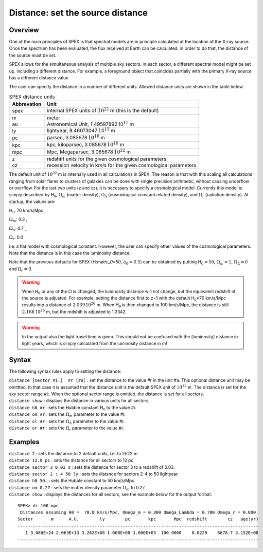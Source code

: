 .. _sec:distance:

Distance: set the source distance
=================================

Overview
~~~~~~~~

One of the main principles of SPEX is that spectral models are in
principle calculated at the location of the X-ray source. Once the
spectrum has been evaluated, the flux received at Earth can be
calculated. In order to do that, the distance of the source must be set.

SPEX allows for the simultaneous analysis of multiple sky sectors. In
each sector, a different spectral model might be set up, including a
different distance. For example, a foreground object that coincides
partially with the primary X-ray source has a different distance value.

The user can specify the distance in a number of different units.
Allowed distance units are shown in the table below.

.. table:: SPEX distance units

   =========== ================================================================
   Abbrevation Unit
   =========== ================================================================
   spex        internal SPEX units of :math:`10^{22}` m (this is the default)
   m           meter
   au          Astronomical Unit, 1.49597892 10\ :math:`^{11}` m
   ly          lightyear, 9.46073047 \ :math:`10^{15}` m
   pc          parsec, 3.085678 \ :math:`10^{16}` m
   kpc         kpc, kiloparsec, 3.085678 \ :math:`10^{19}` m
   mpc         Mpc, Megaparsec, 3.085678 \ :math:`10^{22}` m
   z           redshift units for the given cosmological parameters
   cz          recession velocity in km/s for the given cosmological parameters
   =========== ================================================================

The default unit of :math:`10^{22}` m is internally used in all
calculations in SPEX. The reason is that with this scaling all
calculations ranging from solar flares to clusters of galaxies can be
done with single precision arithmetic, without causing underflow or
overflow. For the last two units (z and cz), it is necessary to specify
a cosmological model. Currently this model is simply described by
H\ :math:`_0`, :math:`\Omega_m` (matter density), :math:`\Omega_\Lambda`
(cosmological constant related density), and :math:`\Omega_r` (radiation
density). At startup, the values are:

H\ :math:`_0`: 70 km/s/Mpc ,

:math:`\Omega_m`: 0.3 ,

:math:`\Omega_\Lambda`: 0.7 ,

:math:`\Omega_r`:   0.0

i.e. a flat model with cosmological constant. However, the user can
specify other values of the cosmological parameters. Note that the
distance is in this case the luminosity distance.

Note that the previous defaults for SPEX (H:math:`_0=50`,
:math:`q_0=0.5`) can be obtained by putting H\ :math:`_0=50`,
:math:`\Omega_m=1`, :math:`\Omega_\Lambda=0` and :math:`\Omega_r=0`.

.. warning:: When H\ :math:`_0` or any of the :math:`\Omega` is changed,
             the luminosity distance will not change, but the equivalent
             redshift of the source is adjusted. For example, setting the distance
             first to z=1 with the default H\ :math:`_0`\ =70 km/s/Mpc results
             into a distance of :math:`2.039\,10^{26}` m. When H\ :math:`_0` is
             then changed to 100 km/s/Mpc, the distance is still :math:`2.168\,10^{26}` m,
             but the redshift is adjusted to 1.3342.

.. warning:: In the output also the light travel time is given. This should
             not be confused with the (luminosity) distance in light years,
             which is simply calculated from the luminosity distance in m!

Syntax
~~~~~~

The following syntax rules apply to setting the distance:

| ``distance [sector #i:]  #r [#a]`` : set the distance to the value #r
  in the unit #a. This optional distance unit may be omittted. In that
  case it is assumed that the distance unit is the default SPEX unit of
  :math:`10^{22}` m. The distance is set for the sky sector range #i:.
  When the optional sector range is omitted, the distance is set for all
  sectors.
| ``distance show`` : displays the distance in various units for all
  sectors.
| ``distance h0 #r`` : sets the Hubble constant H\ :math:`_0` to the
  value #r.
| ``distance om #r`` : sets the :math:`\Omega_m` parameter to the value
  #r.
| ``distance ol #r`` : sets the :math:`\Omega_\Lambda` parameter to the
  value #r.
| ``distance or #r`` : sets the :math:`\Omega_r` parameter to the value
  #r.

Examples
~~~~~~~~

| ``distance 2`` : sets the distance to 2 default units, i.e. to 2E22 m.
| ``distance 12.0 pc`` : sets the distance for all sectors to 12 pc.
| ``distance sector 3 0.03 z`` : sets the distance for sector 3 to a
  redshift of 0.03.
| ``distance sector 2 : 4 50 ly`` : sets the distance for sectors 2-4 to
  50 lightyear.
| ``distance h0 50.`` : sets the Hubble constant to 50 km/s/Mpc.
| ``distance om 0.27`` : sets the matter density parameter
  :math:`\Omega_m` to 0.27
| ``distance show`` : displays the distances for all sectors, see the
  example below for the output format.

::

   SPEX> di 100 mpc 
    Distances assuming H0 =  70.0 km/s/Mpc, Omega_m = 0.300 Omega_Lambda = 0.700 Omega_r = 0.000
   Sector       m      A.U.        ly        pc       kpc       Mpc  redshift        cz   age(yr)
   ----------------------------------------------------------------------------------------------
      1 3.086E+24 2.063E+13 3.262E+08 1.000E+08 1.000E+05  100.0000    0.0229    6878.7 3.152E+08
   ----------------------------------------------------------------------------------------------
